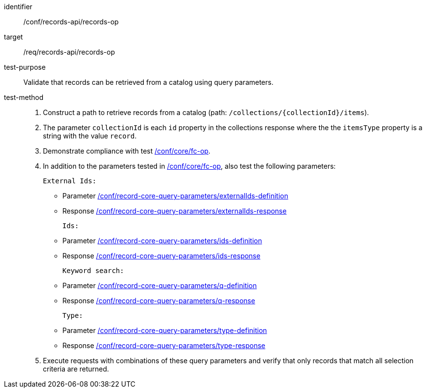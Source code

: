 [[ats_records-api_records-op]]

//[width="90%",cols="2,6a"]
//|===
//^|*Abstract Test {counter:ats-id}* |*/conf/records-api/records-op*
//^|Test Purpose |Validate that records can be retrieved from a catalog using query parameters.
//^|Requirement |<<req_records-api_records-op,/req/records-api/records-op>>
//^|Test Method |. Construct a path to retrieve records from a catalog (path: `/collections/{collectionId}/items`).
//. The parameter `collectionId` is each `id` property in the collections response where the the `itemsType` property is a string with the value `record`.
//. Demonstrate compliance with test https://docs.ogc.org/is/17-069r4/17-069r4.html#ats_core_fc-op[/conf/core/fc-op].
//. In addition to the parameters tested in https://docs.ogc.org/is/17-069r4/17-069r4.html#ats_core_fc-op[/conf/core/fc-op], also test the following parameters:
//
//External Ids:
//* Parameter <<ats_record-core-query-parameters_externalIds-definition,/conf/record-core-query-parameters/externalIds-definition>>
//* Response <<ats_record-core-query-parameters_externalIds-response,/conf/record-core-query-parameters/externalIds-response>>
//
//Ids:
//* Parameter <<ats_record-core-query-parameters_ids-definition,/conf/record-core-query-parameters/ids-definition>>
//* Response <<ats_record-core-query-parameters_ids-response,/conf/record-core-query-parameters/ids-response>>
//
//Keyword search:
//* Parameter <<ats_record-core-query-parameters_q-definition,/conf/record-core-query-parameters/q-definition>>
//* Response <<ats_record-core-query-parameters_q-response,/conf/record-core-query-parameters/q-response>>
//
//Type:
//* Parameter <<ats_record-core-query-parameters_type-definition,/conf/record-core-query-parameters/type-definition>>
//* Response <<ats_record-core-query-parameters_type-response,/conf/record-core-query-parameters/type-response>>
//
//. Execute requests with combinations of these query parameters and verify that only records that match all selection criteria are returned.
//|===


[abstract_test]
====
[%metadata]
identifier:: /conf/records-api/records-op
target:: /req/records-api/records-op
test-purpose:: Validate that records can be retrieved from a catalog using query parameters.
test-method::
+
--
. Construct a path to retrieve records from a catalog (path: `/collections/{collectionId}/items`).
. The parameter `collectionId` is each `id` property in the collections response where the the `itemsType` property is a string with the value `record`.
. Demonstrate compliance with test https://docs.ogc.org/is/17-069r4/17-069r4.html#ats_core_fc-op[/conf/core/fc-op].
. In addition to the parameters tested in https://docs.ogc.org/is/17-069r4/17-069r4.html#ats_core_fc-op[/conf/core/fc-op], also test the following parameters:

    External Ids:

        * Parameter <<ats_record-core-query-parameters_externalIds-definition,/conf/record-core-query-parameters/externalIds-definition>>
        * Response <<ats_record-core-query-parameters_externalIds-response,/conf/record-core-query-parameters/externalIds-response>>

    Ids:

        * Parameter <<ats_record-core-query-parameters_ids-definition,/conf/record-core-query-parameters/ids-definition>>
        * Response <<ats_record-core-query-parameters_ids-response,/conf/record-core-query-parameters/ids-response>>

    Keyword search:

        * Parameter <<ats_record-core-query-parameters_q-definition,/conf/record-core-query-parameters/q-definition>>
        * Response <<ats_record-core-query-parameters_q-response,/conf/record-core-query-parameters/q-response>>

    Type:

        * Parameter <<ats_record-core-query-parameters_type-definition,/conf/record-core-query-parameters/type-definition>>
        * Response <<ats_record-core-query-parameters_type-response,/conf/record-core-query-parameters/type-response>>

. Execute requests with combinations of these query parameters and verify that only records that match all selection criteria are returned.
--
====